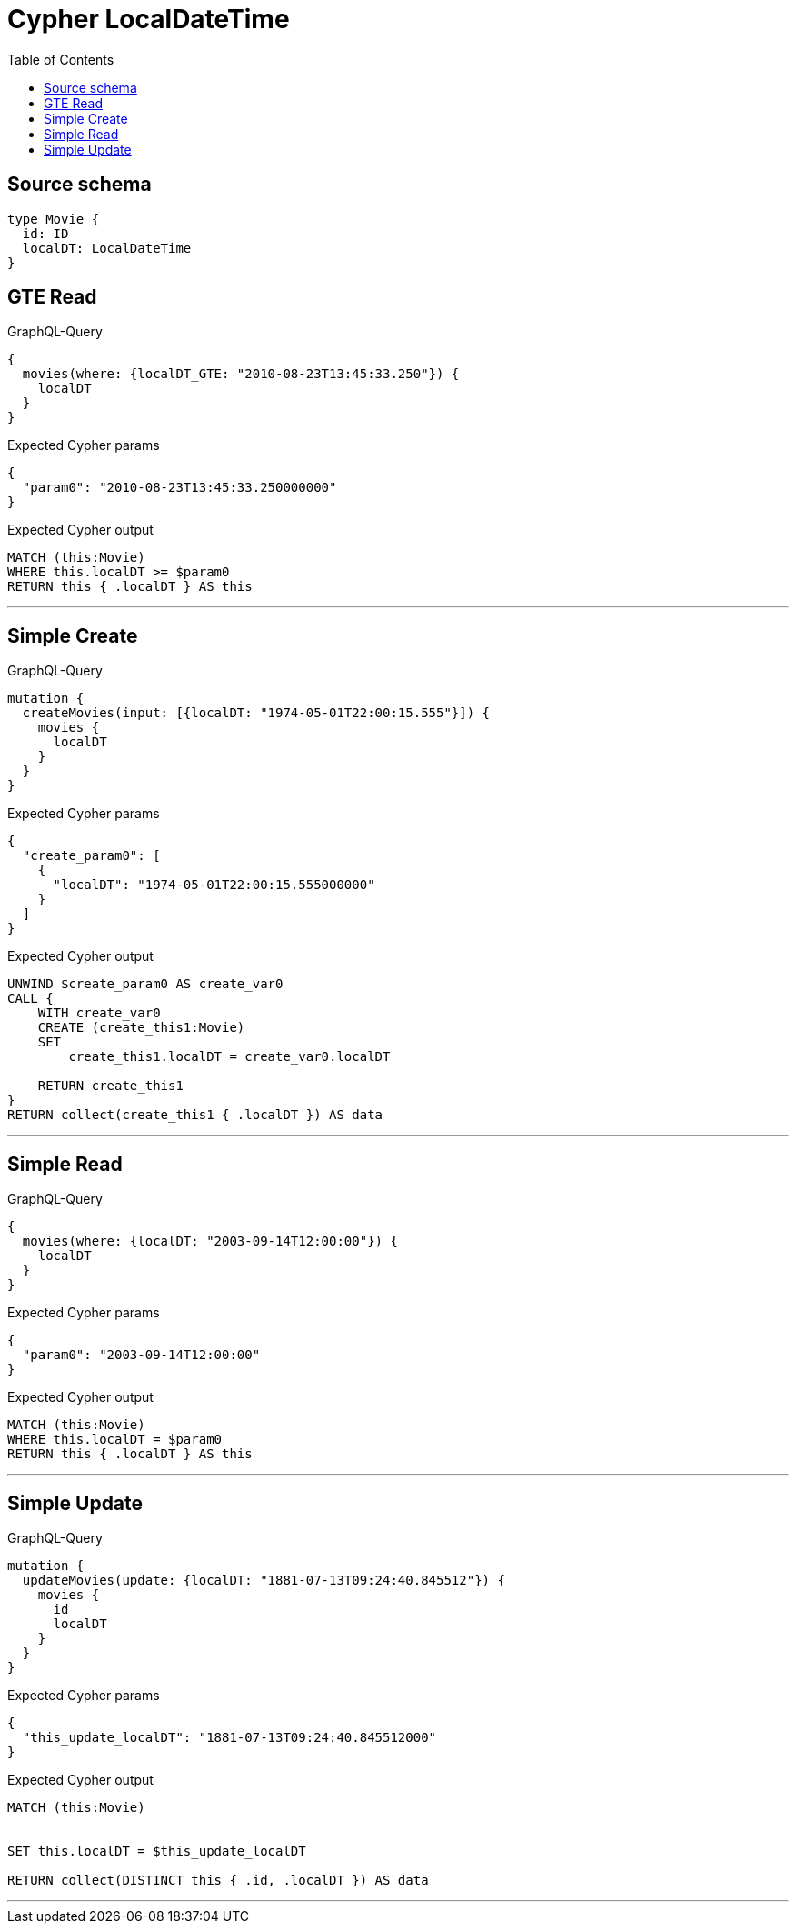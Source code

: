 :toc:

= Cypher LocalDateTime

== Source schema

[source,graphql,schema=true]
----
type Movie {
  id: ID
  localDT: LocalDateTime
}
----
== GTE Read

.GraphQL-Query
[source,graphql]
----
{
  movies(where: {localDT_GTE: "2010-08-23T13:45:33.250"}) {
    localDT
  }
}
----

.Expected Cypher params
[source,json]
----
{
  "param0": "2010-08-23T13:45:33.250000000"
}
----

.Expected Cypher output
[source,cypher]
----
MATCH (this:Movie)
WHERE this.localDT >= $param0
RETURN this { .localDT } AS this
----

'''

== Simple Create

.GraphQL-Query
[source,graphql]
----
mutation {
  createMovies(input: [{localDT: "1974-05-01T22:00:15.555"}]) {
    movies {
      localDT
    }
  }
}
----

.Expected Cypher params
[source,json]
----
{
  "create_param0": [
    {
      "localDT": "1974-05-01T22:00:15.555000000"
    }
  ]
}
----

.Expected Cypher output
[source,cypher]
----
UNWIND $create_param0 AS create_var0
CALL {
    WITH create_var0
    CREATE (create_this1:Movie)
    SET
        create_this1.localDT = create_var0.localDT
    
    RETURN create_this1
}
RETURN collect(create_this1 { .localDT }) AS data
----

'''

== Simple Read

.GraphQL-Query
[source,graphql]
----
{
  movies(where: {localDT: "2003-09-14T12:00:00"}) {
    localDT
  }
}
----

.Expected Cypher params
[source,json]
----
{
  "param0": "2003-09-14T12:00:00"
}
----

.Expected Cypher output
[source,cypher]
----
MATCH (this:Movie)
WHERE this.localDT = $param0
RETURN this { .localDT } AS this
----

'''

== Simple Update

.GraphQL-Query
[source,graphql]
----
mutation {
  updateMovies(update: {localDT: "1881-07-13T09:24:40.845512"}) {
    movies {
      id
      localDT
    }
  }
}
----

.Expected Cypher params
[source,json]
----
{
  "this_update_localDT": "1881-07-13T09:24:40.845512000"
}
----

.Expected Cypher output
[source,cypher]
----
MATCH (this:Movie)


SET this.localDT = $this_update_localDT

RETURN collect(DISTINCT this { .id, .localDT }) AS data
----

'''

